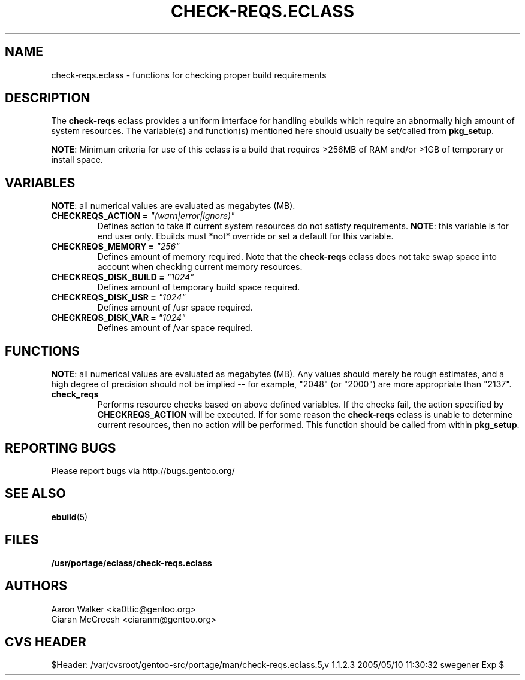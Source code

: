 .TH CHECK-REQS.ECLASS 5 "Dec 2004" "Portage 2.0.51" "portage"
.SH NAME
check-reqs.eclass \- functions for checking proper build requirements
.SH DESCRIPTION
The \fBcheck-reqs\fR eclass provides a uniform interface for handling ebuilds
which require an abnormally high amount of system resources.  The variable(s)
and function(s) mentioned here should usually be set/called from \fBpkg_setup\fR.
.br

\fBNOTE\fR: Minimum criteria for use of this eclass is a build that requires
>256MB of RAM and/or >1GB of temporary or install space.
.SH VARIABLES
\fBNOTE\fR: all numerical values are evaluated as megabytes (MB).
.TP
.B CHECKREQS_ACTION = \fI"(warn|error|ignore)"\fR
Defines action to take if current system resources do not satisfy requirements.
\fBNOTE\fR: this variable is for end user only.  Ebuilds must *not* override or
set a default for this variable.
.TP
.B CHECKREQS_MEMORY = \fI"256"\fR
Defines amount of memory required.  Note that the \fBcheck-reqs\fR eclass does
not take swap space into account when checking current memory resources.
.TP
.B CHECKREQS_DISK_BUILD = \fI"1024"\fR
Defines amount of temporary build space required.
.TP
.B CHECKREQS_DISK_USR = \fI"1024"\fR
Defines amount of /usr space required.
.TP
.B CHECKREQS_DISK_VAR = \fI"1024"\fR
Defines amount of /var space required.
.SH FUNCTIONS
\fBNOTE\fR: all numerical values are evaluated as megabytes (MB).  Any values
should merely be rough estimates, and a high degree of precision should not
be implied -- for example, "2048" (or "2000") are more appropriate than "2137".
.TP
.B check_reqs
Performs resource checks based on above defined variables. If the checks fail,
the action specified by \fBCHECKREQS_ACTION\fR will be executed.  If for some
reason the \fBcheck-reqs\fR eclass is unable to determine current resources,
then no action will be performed.  This function should be called from within
\fBpkg_setup\fR.
.SH REPORTING BUGS
Please report bugs via http://bugs.gentoo.org/
.SH SEE ALSO
.BR ebuild (5)
.SH FILES
.BR /usr/portage/eclass/check-reqs.eclass
.SH AUTHORS
.nf
Aaron Walker <ka0ttic@gentoo.org>
Ciaran McCreesh <ciaranm@gentoo.org>
.fi
.SH CVS HEADER
$Header: /var/cvsroot/gentoo-src/portage/man/check-reqs.eclass.5,v 1.1.2.3 2005/05/10 11:30:32 swegener Exp $
